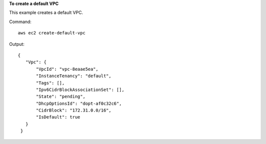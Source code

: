 **To create a default VPC**

This example creates a default VPC.

Command::

  aws ec2 create-default-vpc

Output::

 {
    "Vpc": {
        "VpcId": "vpc-8eaae5ea", 
        "InstanceTenancy": "default", 
        "Tags": [], 
        "Ipv6CidrBlockAssociationSet": [], 
        "State": "pending", 
        "DhcpOptionsId": "dopt-af0c32c6", 
        "CidrBlock": "172.31.0.0/16", 
        "IsDefault": true
    }
  }